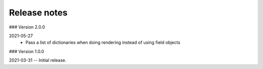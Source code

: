 Release notes
-------------
### Version 2.0.0

2021-05-27
 - Pass a list of dictionaries when doing rendering instead of using field objects
 

### Version 1.0.0

2021-03-31 -- Initial release.
